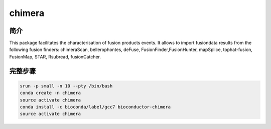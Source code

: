 .. _chimera:

chimera
========================

简介
---------------

This package facilitates the characterisation of fusion products events. 
It allows to import fusiondata results from the following fusion finders:
chimeraScan, bellerophontes, deFuse, FusionFinder,FusionHunter, mapSplice,
tophat-fusion, FusionMap, STAR, Rsubread, fusionCatcher.

完整步骤
-----------------

.. code:: bash

   srun -p small -n 10 --pty /bin/bash 
   conda create -n chimera
   source activate chimera
   conda install -c bioconda/label/gcc7 bioconductor-chimera
   source activate chimera
